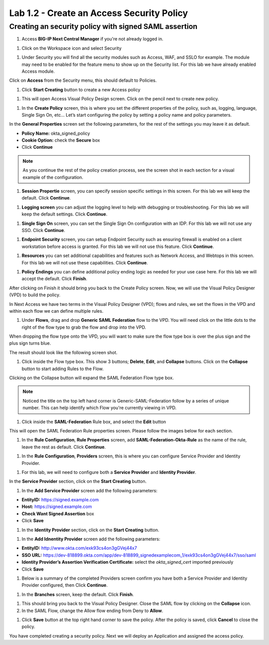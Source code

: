 Lab 1.2 - Create an Access Security Policy
===========================================

Creating an security policy with signed SAML assertion
~~~~~~~~~~~~~~~~~~~~~~~~~~~~~~~~~~~~~~~~~~~~~~~~~~~~~~~~~

#. Access **BIG-IP Next Central Manager** if you're not already logged in.

.. image:: images/lab2-cmlogin.png

#. Click on the Workspace icon and select Security

.. image:: images/lab1-securitybtn.png

#. Under Security you will find all the security modules such as Access, WAF, and SSLO for example. The module may need to be enabled for the feature menu to show up on the Security list. For this lab we have already enabled Access module.

Click on **Access** from the Security menu, this should default to Policies.

.. image:: images/lab1-accessbtn.png

#. Click **Start Creating** button to create a new Access policy 

.. image:: images/lab1-createapbtn.png

#. This will open Access Visual Policy Design screen. Click on the pencil next to create new policy.

.. image:: images/lab1-createpolicypencil.png

#. In the **Create Policy** screen, this is where you set the different properties of the policy, such as, logging, language, Single Sign On, etc… Let’s start configuring the policy by setting a policy name and policy parameters.

In the **General Properties** screen set the following parameters, for the rest of the settings you may leave it as default.

- **Policy Name:** okta_signed_policy
- **Cookie Option:** check the **Secure** box
- Click **Continue** 

.. note:: As you continue the rest of the policy creation process, see the screen shot in each section for a visual example of the configuration.

.. image:: images/lab1-oktageneral.png

#. **Session Propertie** screen, you can specify session specific settings in this screen. For this lab we will keep the default. Click **Continue**.

.. image:: images/lab1-oktasession.png

#. **Logging screen** you can adjust the logging level to help with debugging or troubleshooting. For this lab we will keep the default settings. Click **Continue**. 

.. image:: images/lab1-oktalogging.png

#. **Single Sign On** screen, you can set the Single Sign On configuration with an IDP. For this lab we will not use any SSO. Click **Continue**.


.. image:: images/lab1-oktasso.png

#. **Endpoint Security** screen, you can setup Endpoint Security such as ensuring firewall is enabled on a client workstation before access is granted. For this lab we will not use this feature. Click **Continue**.

.. image:: images/lab1-oktaendpoint.png

#. **Resources** you can set additional capabilities and features such as Network Access, and Webtops in this screen. For this lab we will not use these capabilities. Click **Continue**.

.. image:: images/lab1-oktaresources.png

#. **Policy Endings** you can define additional policy ending logic as needed for your use case here. For this lab we will accept the default. Click **Finish**.

.. image:: images/lab1-oktapolicyendings.png

After clicking on Finish it should bring you back to the Create Policy screen. Now, we will use the Visual Policy Designer (VPD) to build the policy.

In Next Access we have two terms in the Visual Policy Designer (VPD); flows and rules, we set the flows in the VPD and within each flow we can define multiple rules.

.. image:: images/lab1-createpolicy2.png

#. Under **Flows**, drag and drop **Generic SAML Federation** flow to the VPD. You will need click on the little dots to the right of the flow type to grab the flow and drop into the VPD. 

.. image:: images/lab1-oktasaml.png

When dropping the flow type onto the VPD, you will want to make sure the flow type box is over the plus sign and the plus sign turns blue.

.. image:: images/lab1-oktasamldragndrop.png

The result should look like the following screen shot.

.. image:: images/lab1-oktasamldragndrop2.png

#. Click inside the Flow type box. This show 3 buttons; **Delete**, **Edit**, and **Collapse** buttons. Click on the **Collapse** button to start adding Rules to the Flow.

.. image:: images/lab1-oktaflowbox1.png

Clicking on the Collapse button will expand the SAML Federation Flow type box. 

.. image:: images/lab1-oktasamlflow1.png

.. note:: Noticed the title on the top left hand corner is Generic-SAML-Federation follow by a series of unique number. This can help identify which Flow you're currently viewing in VPD.

#. Click inside the **SAML-Federation** Rule box, and select the **Edit** button

.. image:: images/lab1-oktasamlrule1.png

This will open the SAML Federation Rule properties screen. Please follow the images below for each section.

#. In the **Rule Configuration**, **Rule Properties** screen, add **SAML-Federation-Okta-Rule** as the name of the rule, leave the rest as default. Click **Continue**.

.. image:: images/lab1-oktasamlrule2.png

#. In the **Rule Configuration**, **Providers** screen, this is where you can configure Service Provider and Identity Provider. 

.. image:: images/lab1-oktasamlruleproviders.png

#. For this lab, we will need to configure both a **Service Provider** and **Identity Provider**.

In the **Service Provider** section, click on the **Start Creating** button. 

.. image:: images/lab1-oktasamlrule3.png

#. In the **Add Service Provider** screen add the following parameters:

- **EntityID:** https://signed.example.com
- **Host:** https://signed.example.com
- **Check Want Signed Assertion** box
- Click **Save**

.. image:: images/lab1-oktasamlrule4.png

#. In the **Identity Provider** section, click on the **Start Creating** button. 

.. image:: images/lab1-oktasamlidentity.png

#. In the **Add Idnentity Provider** screen add the following parameters:

- **EntityID:** http://www.okta.com/exk93cs4on3gGVej44x7
- **SSO URL:** https://dev-818899.okta.com/app/dev-818899_signedexamplecom_1/exk93cs4on3gGVej44x7/sso/saml
- **Identity Provider’s Assertion Verification Certificate:** select the *okta_signed_cert* imported previously
- Click **Save**

#. Below is a summary of the completed Providers screen confirm you have both a Service Provider and Identity Provider configured, then Click **Continue**.

.. image:: images/lab1-oktasamlconfirm.png

#. In the **Branches** screen, keep the default. Click **Finish**.

.. image:: images/lab1-oktasamlrule6.png

#. This should bring you back to the Visual Policy Designer. Close the SAML flow by clicking on the **Collapse** icon.

#. In the SAML Flow, change the Allow flow ending from Deny to **Allow**.

.. image:: images/lab1-oktasamlrule17.png

#. Click **Save** button at the top right hand corner to save the policy. After the policy is saved, click **Cancel** to close the policy.

.. image:: images/lab1-oktasamlflow2.png

You have completed creating a security policy. Next we will deploy an Application and assigned the access policy. 